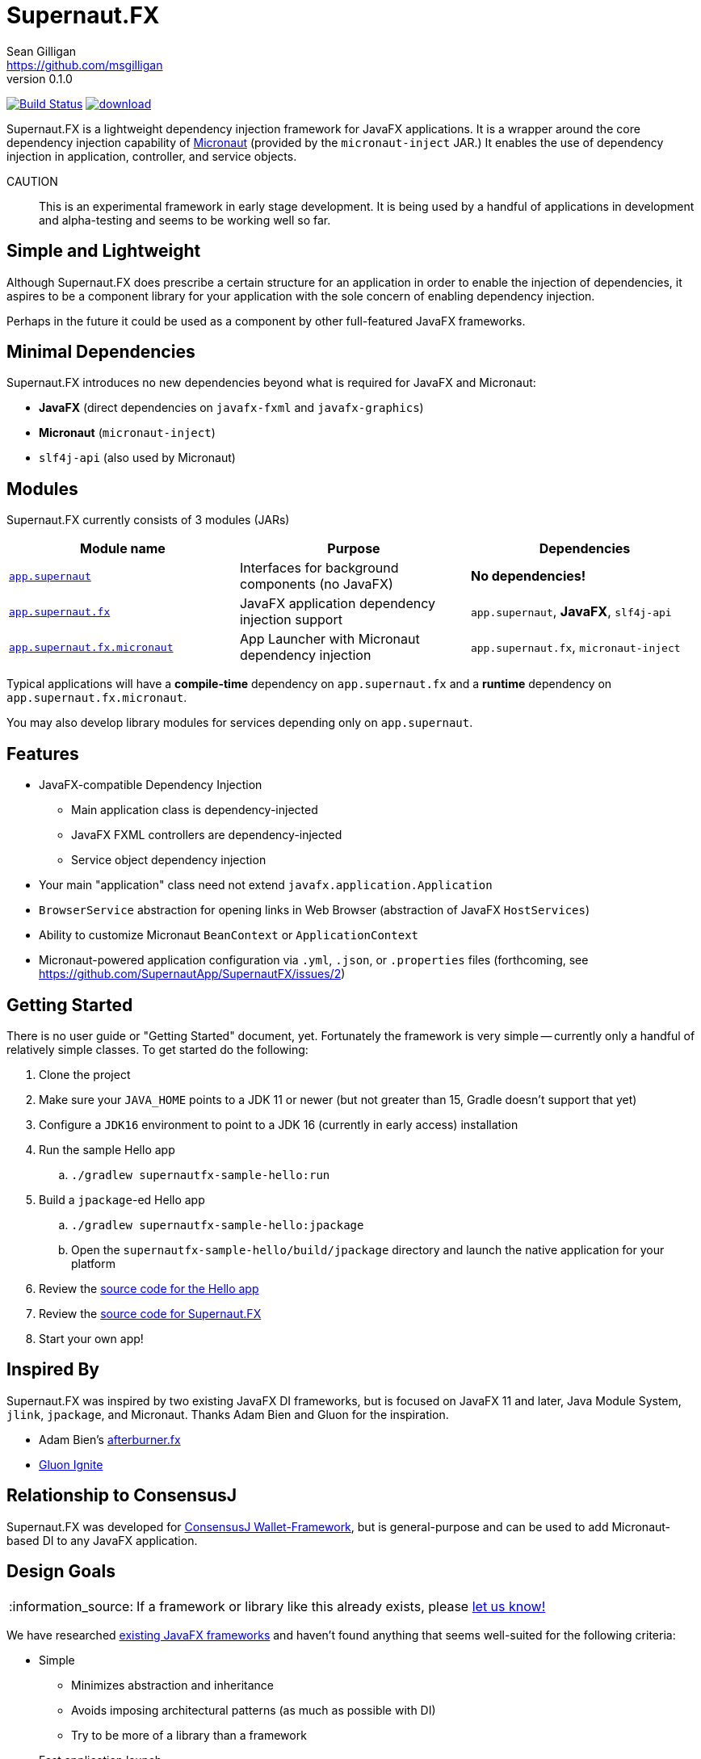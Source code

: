 = Supernaut.FX
Sean Gilligan <https://github.com/msgilligan>
v0.1.0
:description: Supernaut.FX DI Framework README.
:supernautfx-version: 0.1.0
:tip-caption: :bulb:
:note-caption: :information_source:
:important-caption: :heavy_exclamation_mark:
:caution-caption: :fire:
:warning-caption: :warning:

image:https://github.com/SupernautApp/SupernautFX/workflows/Gradle%20Build/badge.svg["Build Status", link="https://github.com/SupernautApp/SupernautFX/actions"] image:https://api.bintray.com/packages/supernautapp/maven/supernaut/images/download.svg[link="https://bintray.com/supernautapp/maven/supernaut/_latestVersion"]

// Hide Travis and Gitlab build badges until those builds are fixed (or removed).
// image:https://gitlab.com/SupernautApp/SupernautFX/badges/master/pipeline.svg[link="https://gitlab.com/SupernautApp/SupernautFX/pipelines",title="pipeline status"]
// image:https://travis-ci.org/SupernautApp/SupernautFX.svg?branch=master["Build Status", link="https://travis-ci.org/SupernautApp/SupernautFX/"]

Supernaut.FX is a lightweight dependency injection framework for JavaFX applications. It is a wrapper around the core dependency injection capability of https://micronaut.io[Micronaut] (provided by the `micronaut-inject` JAR.) It enables the use of dependency injection in application, controller, and service objects.

CAUTION:: This is an experimental framework in early stage development. It is being used by a handful of applications in development and alpha-testing and seems to be working well so far.

== Simple and Lightweight

Although Supernaut.FX does prescribe a certain structure for an application in order to enable the injection of dependencies, it aspires to be a component library for your application with the sole concern of enabling dependency injection.

Perhaps in the future it could be used as a component by other full-featured JavaFX frameworks.

== Minimal Dependencies

Supernaut.FX introduces no new dependencies beyond what is required for JavaFX and Micronaut:

* *JavaFX* (direct dependencies on `javafx-fxml` and `javafx-graphics`)
* *Micronaut* (`micronaut-inject`)
* `slf4j-api` (also used by Micronaut)


== Modules

Supernaut.FX currently consists of 3 modules (JARs)

|===
|Module name | Purpose | Dependencies

|https://github.com/SupernautApp/SupernautFX/blob/master/supernaut/src/main/java/module-info.java[`app.supernaut`]
| Interfaces for background components (no JavaFX)
| *No dependencies!*

|https://github.com/SupernautApp/SupernautFX/blob/master/supernautfx/src/main/java/module-info.java[`app.supernaut.fx`]
| JavaFX application dependency injection support
| `app.supernaut`, *JavaFX*, `slf4j-api`

|https://github.com/SupernautApp/SupernautFX/blob/master/supernautfx-micronaut/src/main/java/module-info.java[`app.supernaut.fx.micronaut`]
| App Launcher with Micronaut dependency injection
| `app.supernaut.fx`, `micronaut-inject`
|===

Typical applications will have a *compile-time* dependency on `app.supernaut.fx` and a *runtime* dependency on `app.supernaut.fx.micronaut`.

You may also develop library modules for services depending only on `app.supernaut`.

== Features

* JavaFX-compatible Dependency Injection
** Main application class is dependency-injected
** JavaFX FXML controllers are dependency-injected
** Service object dependency injection
* Your main "application" class need not extend `javafx.application.Application`
* `BrowserService` abstraction for opening links in Web Browser (abstraction of JavaFX `HostServices`)
* Ability to customize Micronaut `BeanContext` or `ApplicationContext`
* Micronaut-powered application configuration via `.yml`, `.json`, or `.properties` files (forthcoming, see https://github.com/SupernautApp/SupernautFX/issues/2)

== Getting Started

There is no user guide or "Getting Started" document, yet. Fortunately the framework is very simple -- currently only a handful of relatively simple classes. To get started do the following:

. Clone the project
. Make sure your `JAVA_HOME` points to a JDK 11 or newer (but not greater than 15, Gradle doesn't support that yet)
. Configure a `JDK16` environment to point to a JDK 16 (currently in early access) installation
. Run the sample Hello app
.. `./gradlew supernautfx-sample-hello:run`
. Build a `jpackage`-ed Hello app
.. `./gradlew supernautfx-sample-hello:jpackage`
.. Open the `supernautfx-sample-hello/build/jpackage` directory and launch the native application for your platform
. Review the https://github.com/SupernautApp/SupernautFX/tree/master/supernaut-fx-sample-hello/src/main/java/app/supernaut/fx/sample/hello[source code for the Hello app]
. Review the https://github.com/SupernautApp/SupernautFX/tree/master/supernaut-fx/src/main/java/app/supernaut/fx[source code for Supernaut.FX]
. Start your own app!

== Inspired By

Supernaut.FX was inspired by two existing JavaFX DI frameworks, but is focused on JavaFX 11 and later, Java Module System, `jlink`, `jpackage`, and Micronaut. Thanks Adam Bien and Gluon for the inspiration.

* Adam Bien's http://afterburner.adam-bien.com[afterburner.fx]
* https://gluonhq.com/labs/ignite/[Gluon Ignite]

== Relationship to ConsensusJ

Supernaut.FX was developed for https://github.com/ConsensusJ/wallet-framework[ConsensusJ Wallet-Framework], but is general-purpose and can be used to add Micronaut-based DI to any JavaFX application.


== Design Goals

NOTE: If a framework or library like this already exists, please https://github.com/SupernautApp/SupernautFX/issues/3[let us know!]

We have researched https://github.com/mhrimaz/AwesomeJavaFX#frameworks[existing JavaFX frameworks] and haven't found anything that seems well-suited for the following criteria:


* Simple
** Minimizes abstraction and inheritance
** Avoids imposing architectural patterns (as much as possible with DI)
** Try to be more of a library than a framework
* Fast application launch
* Provides support for compile-time dependency injection (e.g. https://micronaut.io[Micronaut])
** Initially Micronaut-only
** Possibly in the future could use an abstraction to allow other similar DI frameworks (help wanted with this issue)
* Designed for Java apps shipped with a bundled runtime
** Applications built with JDK 15+ https://jdk.java.net/jpackage/[jpackage] (implemented)
** Applications built with https://www.graalvm.org/[GraalVM] and https://github.com/gluonhq/substrate[Gluon Substrate] (future)
* Agressively tracks latest JDK for JavaFX, recent Android versions
** JDK 11 or later for JavaFX components
** JDK 9 (maybe JDK 8 multi-release JARs?) for base interfaces and possible Android support
* Minimal dependencies, minimal transitive dependencies
** Core components in pure Java (no additional language runtime libraries)
** Keep packaged/bundled apps as small as possible
** Minimal dependencies simplifies security review
** Potential for use by other frameworks
* Compatible with Ahead-of-Time Compile tools
** Avoids use of dynamic runtime features
** Support popular Ahead-of-Time (AOT) compilation platforms
*** Android
*** https://www.graalvm.org/[GraalVM]
* Support for first-class native-looking apps (via optional, add-on components)
** Follows each platform's UI guidelines
** First-class platform integration
** *macOS* integration
*** Support for https://developer.apple.com/app-sandboxing/[App Sandbox]  and Mac App Store
*** Native-looking  https://developer.apple.com/design/human-interface-guidelines/macos/menus/menu-bar-menus/[macOS Menu Bar Menus] (with help from https://github.com/codecentric/NSMenuFX[NSMenuFX])
*** Integration with Apple's https://developer.apple.com/documentation/os/logging[unified logging system].
** May use additional libraries (e.g. NSMenuFX) on a specific platform
* Non-goal: reusable UI on desktop and mobile
** Android apps have option to use custom UI written with Android SDK
** iOS should have option to use UIKit
